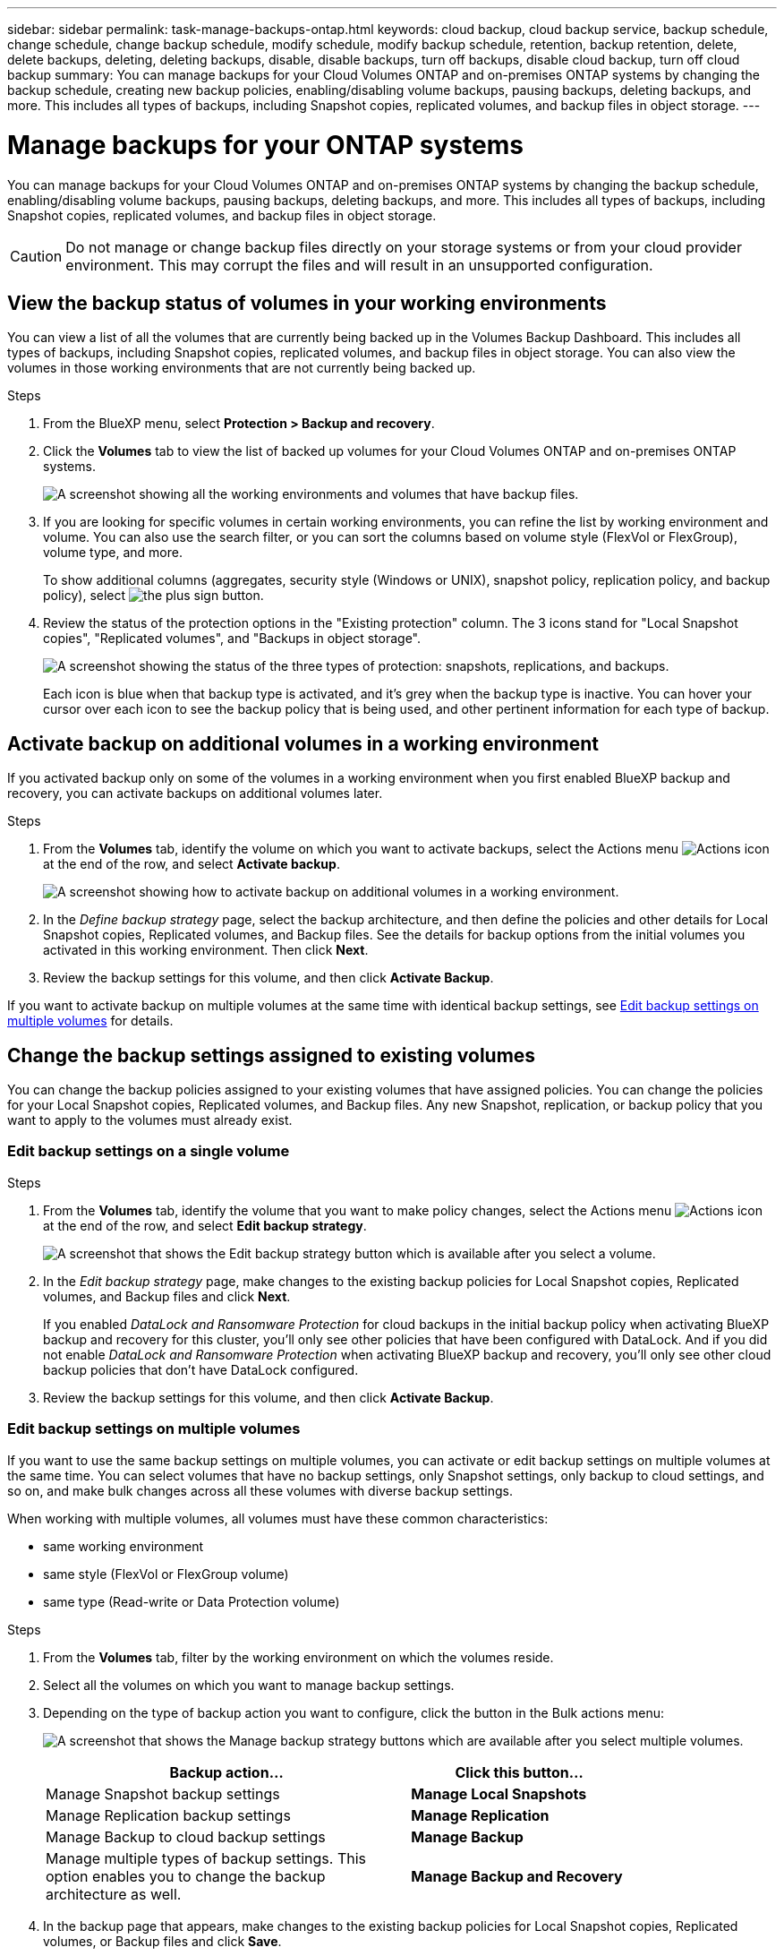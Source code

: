 ---
sidebar: sidebar
permalink: task-manage-backups-ontap.html
keywords: cloud backup, cloud backup service, backup schedule, change schedule, change backup schedule, modify schedule, modify backup schedule, retention, backup retention, delete, delete backups, deleting, deleting backups, disable, disable backups, turn off backups, disable cloud backup, turn off cloud backup
summary: You can manage backups for your Cloud Volumes ONTAP and on-premises ONTAP systems by changing the backup schedule, creating new backup policies, enabling/disabling volume backups, pausing backups, deleting backups, and more. This includes all types of backups, including Snapshot copies, replicated volumes, and backup files in object storage.
---

= Manage backups for your ONTAP systems
:hardbreaks:
:nofooter:
:icons: font
:linkattrs:
:imagesdir: ./media/

[.lead]
You can manage backups for your Cloud Volumes ONTAP and on-premises ONTAP systems by changing the backup schedule, enabling/disabling volume backups, pausing backups, deleting backups, and more. This includes all types of backups, including Snapshot copies, replicated volumes, and backup files in object storage.

//creating new backup policies, 

CAUTION: Do not manage or change backup files directly on your storage systems or from your cloud provider environment. This may corrupt the files and will result in an unsupported configuration.

== View the backup status of volumes in your working environments

You can view a list of all the volumes that are currently being backed up in the Volumes Backup Dashboard. This includes all types of backups, including Snapshot copies, replicated volumes, and backup files in object storage. You can also view the volumes in those working environments that are not currently being backed up.

.Steps

. From the BlueXP menu, select *Protection > Backup and recovery*.

. Click the *Volumes* tab to view the list of backed up volumes for your Cloud Volumes ONTAP and on-premises ONTAP systems.
+
image:screenshot_backup_volumes_dashboard.png[A screenshot showing all the working environments and volumes that have backup files.]

. If you are looking for specific volumes in certain working environments, you can refine the list by working environment and volume. You can also use the search filter, or you can sort the columns based on volume style (FlexVol or FlexGroup), volume type, and more.
+
To show additional columns (aggregates, security style (Windows or UNIX), snapshot policy, replication policy, and backup policy), select image:button_plus_sign_round.png[the plus sign button].

. Review the status of the protection options in the "Existing protection" column. The 3 icons stand for "Local Snapshot copies", "Replicated volumes", and "Backups in object storage". 
+
image:screenshot_backup_protection_status.png["A screenshot showing the status of the three types of protection: snapshots, replications, and backups."]
+
Each icon is blue when that backup type is activated, and it's grey when the backup type is inactive. You can hover your cursor over each icon to see the backup policy that is being used, and other pertinent information for each type of backup.

== Activate backup on additional volumes in a working environment

If you activated backup only on some of the volumes in a working environment when you first enabled BlueXP backup and recovery, you can activate backups on additional volumes later. 
//You can also activate backups for any volumes that you had previously deactivated.

.Steps

. From the *Volumes* tab, identify the volume on which you want to activate backups, select the Actions menu image:icon-action.png[Actions icon] at the end of the row, and select *Activate backup*.
+
image:screenshot_backup_additional_volume.png[A screenshot showing how to activate backup on additional volumes in a working environment.]

. In the _Define backup strategy_ page, select the backup architecture, and then define the policies and other details for Local Snapshot copies, Replicated volumes, and Backup files. See the details for backup options from the initial volumes you activated in this working environment. Then click *Next*.

. Review the backup settings for this volume, and then click *Activate Backup*.

If you want to activate backup on multiple volumes at the same time with identical backup settings, see <<Edit backup settings on multiple volumes,Edit backup settings on multiple volumes>> for details.

== Change the backup settings assigned to existing volumes

You can change the backup policies assigned to your existing volumes that have assigned policies. You can change the policies for your Local Snapshot copies, Replicated volumes, and Backup files. Any new Snapshot, replication, or backup policy that you want to apply to the volumes must already exist. 
//<<Adding a new backup policy,See how to add a new backup policy for a working environment>>.

=== Edit backup settings on a single volume

.Steps

. From the *Volumes* tab, identify the volume that you want to make policy changes, select the Actions menu image:icon-action.png[Actions icon] at the end of the row, and select *Edit backup strategy*.
+
image:screenshot_edit_backup_strategy.png[A screenshot that shows the Edit backup strategy button which is available after you select a volume.]

. In the _Edit backup strategy_ page, make changes to the existing backup policies for Local Snapshot copies, Replicated volumes, and Backup files and click *Next*.
+
If you enabled _DataLock and Ransomware Protection_ for cloud backups in the initial backup policy when activating BlueXP backup and recovery for this cluster, you'll only see other policies that have been configured with DataLock. And if you did not enable _DataLock and Ransomware Protection_ when activating BlueXP backup and recovery, you'll only see other cloud backup policies that don't have DataLock configured.

. Review the backup settings for this volume, and then click *Activate Backup*.

=== Edit backup settings on multiple volumes

If you want to use the same backup settings on multiple volumes, you can activate or edit backup settings on multiple volumes at the same time. You can select volumes that have no backup settings, only Snapshot settings, only backup to cloud settings, and so on, and make bulk changes across all these volumes with diverse backup settings.

When working with multiple volumes, all volumes must have these common characteristics:

* same working environment
* same style (FlexVol or FlexGroup volume)
* same type (Read-write or Data Protection volume)

.Steps

. From the *Volumes* tab, filter by the working environment on which the volumes reside.

. Select all the volumes on which you want to manage backup settings.

. Depending on the type of backup action you want to configure, click the button in the Bulk actions menu:
+
image:screenshot_manage_backup_settings.png[A screenshot that shows the Manage backup strategy buttons which are available after you select multiple volumes.]
+ 
[cols=2*,options="header",cols="50,30",width="80%"]
|===
| Backup action...
| Click this button...

| Manage Snapshot backup settings | *Manage Local Snapshots*
| Manage Replication backup settings | *Manage Replication*
| Manage Backup to cloud backup settings | *Manage Backup*
| Manage multiple types of backup settings. This option enables you to change the backup architecture as well. | *Manage Backup and Recovery*

|===

. In the backup page that appears, make changes to the existing backup policies for Local Snapshot copies, Replicated volumes, or Backup files and click *Save*.
+
If you enabled _DataLock and Ransomware Protection_ for cloud backups in the initial backup policy when activating BlueXP backup and recovery for this cluster, you'll only see other policies that have been configured with DataLock. And if you did not enable _DataLock and Ransomware Protection_ when activating BlueXP backup and recovery, you'll only see other cloud backup policies that don't have DataLock configured.

== Create a manual volume backup at any time

You can create an on-demand backup at any time to capture the current state of the volume. This can be useful if very important changes have been made to a volume and you don't want to wait for the next scheduled backup to protect that data. You can also use this functionality to create a backup for a volume that is not currently being backed up and you want to capture its current state.

You can create an ad-hoc Snapshot copy or backup to object of a volume. You can't create an ad-hoc replicated volume. 

The backup name includes the timestamp so you can identify your on-demand backup from other scheduled backups.

If you enabled _DataLock and Ransomware Protection_ when activating BlueXP backup and recovery for this cluster, the on-demand backup also will be configured with DataLock, and the retention period will be 30 days. Ransomware scans are not supported for ad-hoc backups. link:concept-cloud-backup-policies.html#datalock-and-ransomware-protection[Learn more about DataLock and Ransomware protection^].

Note that when creating an ad-hoc backup, a Snapshot is created on the source volume. Since this Snapshot is not part of a normal Snapshot schedule, it will not rotate off. You may want to manually delete this Snapshot from the source volume once the backup is complete. This will allow blocks related to this Snapshot to be freed up. The name of the Snapshot will begin with `cbs-snapshot-adhoc-`. https://docs.netapp.com/us-en/ontap/san-admin/delete-all-existing-snapshot-copies-volume-task.html[See how to delete a Snapshot using the ONTAP CLI^].

NOTE: On-demand volume backup isn't supported on data protection volumes.

.Steps

. From the *Volumes* tab, click image:screenshot_horizontal_more_button.gif[More icon] for the volume and select *Backup* > *Create Ad-hoc Backup*.
+
image:screenshot_backup_now_button.png[A screenshot that shows the Backup Now button which is available after you select a volume.]

The Backup Status column for that volume displays "In Progress" until the backup is created.

== Viewing the list of backups for each volume

You can view the list of all backup files that exist for each volume. This page displays details about the source volume, destination location, and backup details such as last backup taken, the current backup policy, backup file size, and more.

.Steps

. From the *Volumes* tab, click image:screenshot_horizontal_more_button.gif[More icon] for the source volume and select *View volume details*.
+
image:screenshot_backup_view_backups_button.png[A screenshot that shows the View Volume Details button which is available for a single volume.]
+
The details for the volume and the list of Snapshot copies are displayed by default.
+
image:screenshot_backup_snapshot_list.png[A screenshot that shows the List of all backup files for a single volume.]

. Select *Snapshot*, *Replication*, or *Backup* to see the list of all backup files for each type of backup.
+
image:screenshot_backup_select_backups_type.png["A screenshot that shows the list of all backup files for a single volume; either Snapshot copies, replicated volumes, or backups in object storage."]

== Run a ransomware scan on a volume backup in object storage

NetApp ransomware protection software scans your backup files to look for evidence of a ransomware attack when a backup to object file is created, and when data from a backup file is being restored. You can also run an on-demand ransomware protection scan at any time to verify the usability of a specific backup file in object storage. This can be useful if you have had a ransomware issue on a particular volume and you want to verify that the backups for that volume are not affected.

This feature is available only if the volume backup was created from a system with ONTAP 9.11.1 or greater, and if you enabled _DataLock and Ransomware Protection_ in the backup to object policy.

.Steps

. From the *Volumes* tab, click image:screenshot_horizontal_more_button.gif[More icon] for the source volume and select *View volume details*.
+
image:screenshot_backup_view_backups_button.png[A screenshot that shows the View Volume Details button which is available for a single volume.]
+
The details for the volume are displayed.
+
image:screenshot_backup_snapshot_list.png[A screenshot that shows the List of all backup files for a single volume.]

. Select *Backup* to see the list of backup files in object storage.
+
image:screenshot_backup_select_object_backups.png["A screenshot that shows the list of all backup files in object storage for a single volume."]

. Click image:screenshot_horizontal_more_button.gif[More icon] for the volume backup file you want to scan for ransomware and click *Scan for Ransomware*. 
+
image:screenshot_scan_one_backup.png[A screenshot showing how to run a ransomware scan on a single backup file.]
+
The Ransomware Protection column will show that the scan is In Progress.

//== Disable backups of volumes
//
//You can deactivate backups for volumes so that no additional backups are generated. This also disables the ability to restore volume data from a backup file. This basically allows you to pause all backup and restore activity for a period of time. Any existing backups will not be deleted, so you'll continue to be charged by your cloud provider for object storage costs for the capacity that your backups use unless you <<Delete all backup files for a volume,delete the backups>>.
//
//.Steps
//
//. From the *Volumes* tab, select *Backup Settings*.
//+
//image:screenshot_backup_settings_button.png[A screenshot that shows the Backup Settings button which is available after you select a working environment.]
//
//. From the _Backup Settings page_, click image:screenshot_horizontal_more_button.gif[More icon] for the working environment and select *Manage Volumes*.
//+
//image:screenshot_backup_manage_volumes.png[A screenshot that shows the Manage Volumes button from the Backup Settings page.]
//
//. Select the checkbox for a volume, or volumes, that you want to change, and then click *Activate* or *Deactivate* depending on whether you want to start or stop backups for the volume.
//+
//image:screenshot_backup_manage_volumes_page.png[The Manage Volumes page where you can select or deselect volumes.]
//
//. Click *Save* to commit your changes.

== Manage the replication relationship with the source volume

After you set up data replication between two systems, you can manage the data replication relationship.

.Steps

. From the *Volumes* tab, click image:screenshot_horizontal_more_button.gif[More icon] for the source volume and select the *Replication* option. You can see all of the available options.

. Select the replication action that you want to perform.
+
image:screenshot_replication_managing.png[A screenshot showing the list of actions available from the Replication action menu.]
+
The following table describes the available actions:
+
[cols=2*,options="header",cols="15,85"]
|===
| Action
| Description

| View Replication | Shows you details about the volume relationship: transfer information, last transfer information, details about the volume, and information about the protection policy assigned to the relationship.

| Update Replication | Starts an incremental transfer to update the destination volume to be synchronized with the source volume.

| Pause Replication | Pause the incremental transfer of Snapshot copies to update the destination volume. You can Resume later if you want to restart the incremental updates.

| Break Replication | Breaks the relationship between the source and destination volumes, and activates the destination volume for data access - makes it read-write.

This option is typically used when the source volume cannot serve data due to events such as data corruption, accidental deletion, or an offline state.

https://docs.netapp.com/us-en/ontap-sm-classic/volume-disaster-recovery/index.html[Learn how to configure a destination volume for data access and reactivate a source volume in the ONTAP documentation^]

| Abort Replication | Disables backups of this volume to the destination system, and it also disables the ability to restore a volume. Any existing backups will not be deleted. This does not delete the data protection relationship between the source and destination volumes. 

// | Resync a| Reestablishes a broken relationship between volumes and resumes data replication according to the defined schedule.
//
//NOTE: When you resynchronize the volumes, the contents on the destination volume are overwritten by the contents on the source volume.
//
//Learn how to perform a reverse resync, which resynchronizes the data from the destination volume to the source volume, go to the https://docs.netapp.com/us-en/ontap-sm-classic/volume-disaster-recovery/index.html[ONTAP documentation^].

| Reverse Resync | Reverses the roles of the source and destination volumes. Contents from the original source volume are overwritten by contents of the destination volume. This is helpful when you want to reactivate a source volume that went offline.

Any data written to the original source volume between the last data replication and the time that the source volume was disabled is not preserved.

| Delete Relationship | Deletes the data protection relationship between the source and destination volumes, which means that data replication no longer occurs between the volumes. This action does not activate the destination volume for data access - meaning it does not make it read-write. This action also deletes the cluster peer relationship and the storage VM (SVM) peer relationship, if there are no other data protection relationships between the systems.

|===

.Result

After you select an action, BlueXP updates the relationship.

== Edit an existing backup to cloud policy

You can change the attributes for a backup policy that is currently applied to volumes in a working environment. Changing the backup policy affects all existing volumes that are using the policy.

[NOTE]
====
* If you enabled _DataLock and Ransomware Protection_ in the initial policy when activating BlueXP backup and recovery for this cluster, any policies that you edit must be configured with the same DataLock setting (Governance or Compliance). And if you did not enable _DataLock and Ransomware Protection_ when activating BlueXP backup and recovery, you can't enable DataLock now.
* When creating backups on AWS, if you chose _S3 Glacier_ or _S3 Glacier Deep Archive_ in your first backup policy when activating BlueXP backup and recovery, then that tier will be the only archive tier available when editing backup policies. And if you selected no archive tier in your first backup policy, then _S3 Glacier_ will be your only archive option when editing a policy.
====

.Steps

. From the *Volumes* tab, select *Backup Settings*.
+
image:screenshot_backup_settings_button.png[A screenshot that shows the Backup Settings button from the Volumes tab.]

. From the _Backup Settings_ page, click image:screenshot_horizontal_more_button.gif[More icon] for the working environment where you want to change the policy settings, and select *Manage Policies*.
+
image:screenshot_backup_modify_policy.png[A screenshot that shows the Manage Policies option from the Backup Settings page.]

. From the _Manage Policies_ page, click *Edit* for the backup policy you want to change in that working environment.
+
image:screenshot_backup_manage_policy_page_edit.png[A screenshot that shows the Edit Policy button from the Manage Policies page.]

. From the _Edit Policy_ page, click image:button_down_caret.png[down-arrow button] to expand the _Labels & Retention_ section to change the schedule and/or backup retention, and click *Save*.
+
image:screenshot_backup_edit_policy.png[A screenshot that shows the backup policy settings where you can modify the backup schedule and backup retention setting.]
+
If your cluster is running ONTAP 9.10.1 or greater, you also have the option to enable or disable tiering of backups to archival storage after a certain number of days.
+
ifdef::aws[]
link:reference-aws-backup-tiers.html[Learn more about using AWS archival storage].
endif::aws[]
ifdef::azure[]
link:reference-azure-backup-tiers.html[Learn more about using Azure archival storage].
endif::azure[]
ifdef::gcp[]
link:reference-google-backup-tiers.html[Learn more about using Google archival storage]. (Requires ONTAP 9.12.1.)
endif::gcp[]
+
image:screenshot_backup_modify_policy_page2.png[A screenshot that shows the tiering to archival storage settings for BlueXP backup and recovery.]
+
Note that any backup files that have been tiered to archival storage are left in that tier if you stop tiering backups to archive - they are not automatically moved back to the standard tier. Only new volume backups will reside in the standard tier.

== Add a new backup to cloud policy

When you enable BlueXP backup and recovery for a working environment, all the volumes you initially select are backed up using the default backup policy that you defined. If you want to assign different backup policies to certain volumes that have different recovery point objectives (RPO), you can create additional policies for that cluster and assign those policies to other volumes.

If you want to apply a new backup policy to certain volumes in a working environment, you first need to add the backup policy to the working environment. Then you can <<Changing the policy assigned to existing volumes,apply the policy to volumes in that working environment>>.

[NOTE]
====
* If you enabled _DataLock and Ransomware Protection_ in the initial policy when activating BlueXP backup and recovery for this cluster, any additional policies you create must be configured with the same DataLock setting (Governance or Compliance). And if you did not enable _DataLock and Ransomware Protection_ when activating BlueXP backup and recovery, you can't create new policies that use DataLock.
* When creating backups on AWS, if you chose _S3 Glacier_ or _S3 Glacier Deep Archive_ in your first backup policy when activating BlueXP backup and recovery, then that tier will be the only archive tier available for future backup policies for that cluster. And if you selected no archive tier in your first backup policy, then _S3 Glacier_ will be your only archive option for future policies.
====

.Steps

. From the *Volumes* tab, select *Backup Settings*.
+
image:screenshot_backup_settings_button.png[A screenshot that shows the Backup Settings button from the Volumes tab.]

. From the _Backup Settings_ page, click image:screenshot_horizontal_more_button.gif[More icon] for the working environment where you want to add the new policy, and select *Manage Policies*.
+
image:screenshot_backup_modify_policy.png[A screenshot that shows the Manage Policies option from the Backup Settings page.]

. From the _Manage Policies_ page, click *Add New Policy*.
+
image:screenshot_backup_manage_policy_page_add.png[A screenshot that shows the Add New Policy button from the Manage Policies page.]

. From the _Add New Policy_ page, click image:button_down_caret.png[down-arrow button] to expand the _Labels & Retention_ section to define the schedule and backup retention, and click *Save*.
+
image:screenshot_backup_add_new_policy.png[A screenshot that shows the backup policy settings where you can add the backup schedule and backup retention setting.]
+
If your cluster is running ONTAP 9.10.1 or greater, you also have the option to enable or disable tiering of backups to archival storage after a certain number of days.
+
ifdef::aws[]
link:reference-aws-backup-tiers.html[Learn more about using AWS archival storage].
endif::aws[]
ifdef::azure[]
link:reference-azure-backup-tiers.html[Learn more about using Azure archival storage].
endif::azure[]
ifdef::gcp[]
link:reference-google-backup-tiers.html[Learn more about using Google archival storage]. (Requires ONTAP 9.12.1.)
endif::gcp[]
+
image:screenshot_backup_modify_policy_page2.png[A screenshot that shows the tiering to archival storage settings for BlueXP backup and recovery.]

== Delete backups

BlueXP backup and recovery enables you to delete a single backup file, delete all backups for a volume, or delete all backups of all volumes in a working environment. You might want to delete all backups if you no longer need the backups, or if you deleted the source volume and want to remove all backups.

Note that you can't delete backup files that you have locked using DataLock and Ransomware protection. The "Delete" option will be unavailable from the UI if you have selected one or more locked backup files.

CAUTION: If you plan to delete a working environment or cluster that has backups, you must delete the backups *before* deleting the system. BlueXP backup and recovery doesn't automatically delete backups when you delete a system, and there is no current support in the UI to delete the backups after the system has been deleted. You'll continue to be charged for object storage costs for any remaining backups.

=== Delete all backup files for a working environment

Deleting all backups for a working environment does not disable future backups of volumes in this working environment. If you want to stop creating backups of all volumes in a working environment, you can deactivate backups <<Deactivating BlueXP backup and recovery for a working environment,as described here>>.

.Steps

. From the *Volumes* tab, select *Backup Settings*.
+
image:screenshot_backup_settings_button.png[A screenshot that shows the Backup Settings button which is available after you select a working environment.]

. Click image:screenshot_horizontal_more_button.gif[More icon] for the working environment where you want to delete all backups and select *Delete All Backups*.
+
image:screenshot_delete_all_backups.png[A screenshot of selecting the Delete All Backups button to delete all backups for a working environment.]

. In the confirmation dialog box, enter the name of the working environment and click *Delete*.

//=== Delete all backup files for a volume
//
//Deleting all backups for a volume also disables future backups for that volume.
//
//You can <<Enabling and disabling backups of volumes,restart making backups for the volume>> at any time from the Manage Backups page.
//
//.Steps
//
//. From the *Volumes* tab, click image:screenshot_horizontal_more_button.gif[More icon] for the source volume and select *Details & Backup List*.
//+
//image:screenshot_backup_view_backups_button.png[A screenshot that shows the Details & Backup List button which is available for a single volume.]
//+
//The list of all backup files is displayed.
//+
//image:screenshot_backup_view_backups.png[A screenshot that shows the List of all backup files for a single volume.]
//
//. Click *Actions* > *Delete all Backups*.
//+
//image:screenshot_delete_we_backups.png[A screenshot showing how to delete all backup files for a volume.]
//
//. In the confirmation dialog box, enter the volume name and click *Delete*.

=== Delete a single backup file for a volume

You can delete a single backup file if you no longer need it. This includes deleting a single backup of a volume Snapshot copy and of a backup in object storage. 

You can't delete replicated volumes (data protection volumes).

.Steps

. From the *Volumes* tab, click image:screenshot_horizontal_more_button.gif[More icon] for the source volume and select *View volume details*.
+
image:screenshot_backup_view_backups_button.png[A screenshot that shows the View Volume Details button which is available for a single volume.]
+
The details for the volume are displayed, and you can select *Snapshot*, *Replication*, or *Backup* to see the list of all backup files for the volume. By default, the available Snapshot copies are displayed.
+
image:screenshot_backup_snapshot_list.png[A screenshot that shows the List of all backup files for a single volume.]

. Select *Snapshot* or *Backup* to see the type of backup files that you want to delete.
+
image:screenshot_backup_select_object_backups.png["A screenshot that shows the list of all backup files for a single volume; either Snapshot copies, replicated volumes, or backups in object storage."]

. Click image:screenshot_horizontal_more_button.gif[More icon] for the volume backup file you want to delete and click *Delete*. The screenshot below is from a backup file in object storage.
+
image:screenshot_delete_one_backup.png[A screenshot showing how to delete a single backup file.]

. In the confirmation dialog box, click *Delete*.

== Delete volume backup relationships 

Deleting the backup relationship for a volume provides you with an archiving mechanism if you want to stop the creation of new backup files and delete the source volume, but retain all the existing backup files. This gives you the ability to restore the volume from the backup file in the future, if needed, while clearing space from your source storage system.

You don't necessarily need to delete the source volume. You can delete the backup relationship for a volume and retain the source volume. In this case you can "Activate" backup on the volume at a later time. The original baseline backup copy continues to be used in this case - a new baseline backup copy is not created and exported to the cloud. Note that if you do reactivate a backup relationship, the volume is assigned the default backup policy.

This feature is available only if your system is running ONTAP 9.12.1 or greater.

You can't delete the source volume from the BlueXP backup and recovery user interface. However, you can open the Volume Details page on the Canvas, and https://docs.netapp.com/us-en/bluexp-cloud-volumes-ontap/task-manage-volumes.html#manage-volumes[delete the volume from there].

NOTE: You can't delete individual volume backup files once the relationship has been deleted. You can, however, link:task-manage-backups-ontap.html#deleting-all-backup-files-for-a-volume[delete all backups for the volume] if you want to remove all backup files.

.Steps

. From the *Volumes* tab, click image:screenshot_horizontal_more_button.gif[More icon] for the source volume and select *Backup* > *Delete relationship*.
+
image:screenshot_delete_relationship_single.png[A screenshot showing how to delete the backup relationship for a single volume.]

//When you view the list of backups for the volume, you'll see the "Relationship Status" listed as *Relationship Deleted*.
//
//image:screenshot_backup_view_no_relationship.png[A screenshot showing the Relationship Deleted status after you delete a volume backup relationship.]

== Deactivate BlueXP backup and recovery for a working environment

Deactivating BlueXP backup and recovery for a working environment disables backups of each volume on the system, and it also disables the ability to restore a volume. Any existing backups will not be deleted. This does not unregister the backup service from this working environment - it basically allows you to pause all backup and restore activity for a period of time.

Note that you'll continue to be charged by your cloud provider for object storage costs for the capacity that your backups use unless you <<Deleting all backup files for a working environment,delete the backups>>.
//
//TIP: The backup retention period is ignored when BlueXP backup and recovery is deactivated. Therefore, older backup files are not aged-out and removed from object storage while the working environment is deactivated.

.Steps

. From the *Volumes* tab, select *Backup Settings*.
+
image:screenshot_backup_settings_button.png[A screenshot that shows the Backup Settings button which is available after you select a working environment.]

. From the _Backup Settings page_, click image:screenshot_horizontal_more_button.gif[More icon] for the working environment where you want to disable backups and select *Deactivate Backup*.
+
image:screenshot_disable_backups.png[A screenshot of the Deactivate Backup button for a working environment.]

. In the confirmation dialog box, click *Deactivate*.

NOTE: An *Activate Backup* button appears for that working environment while backup is disabled. You can click this button when you want to re-enable backup functionality for that working environment.

== Unregister BlueXP backup and recovery for a working environment

You can unregister BlueXP backup and recovery for a working environment if you no longer want to use backup functionality and you want to stop being charged for backups in that working environment. Typically this feature is used when you're planning to delete a working environment, and you want to cancel the backup service.

You can also use this feature if you want to change the destination object store where your cluster backups are being stored. After you unregister BlueXP backup and recovery for the working environment, then you can enable BlueXP backup and recovery for that cluster using the new cloud provider information.

Before you can unregister BlueXP backup and recovery, you must perform the following steps, in this order:

* Deactivate BlueXP backup and recovery for the working environment
* Delete all backups for that working environment

The unregister option is not available until these two actions are complete.

.Steps

. From the *Volumes* tab, select *Backup Settings*.
+
image:screenshot_backup_settings_button.png[A screenshot that shows the Backup Settings button which is available after you select a working environment.]

. From the _Backup Settings page_, click image:screenshot_horizontal_more_button.gif[More icon] for the working environment where you want to unregister the backup service and select *Unregister*.
+
image:screenshot_backup_unregister.png[A screenshot of the Unregister backup button for a working environment.]

. In the confirmation dialog box, click *Unregister*.
